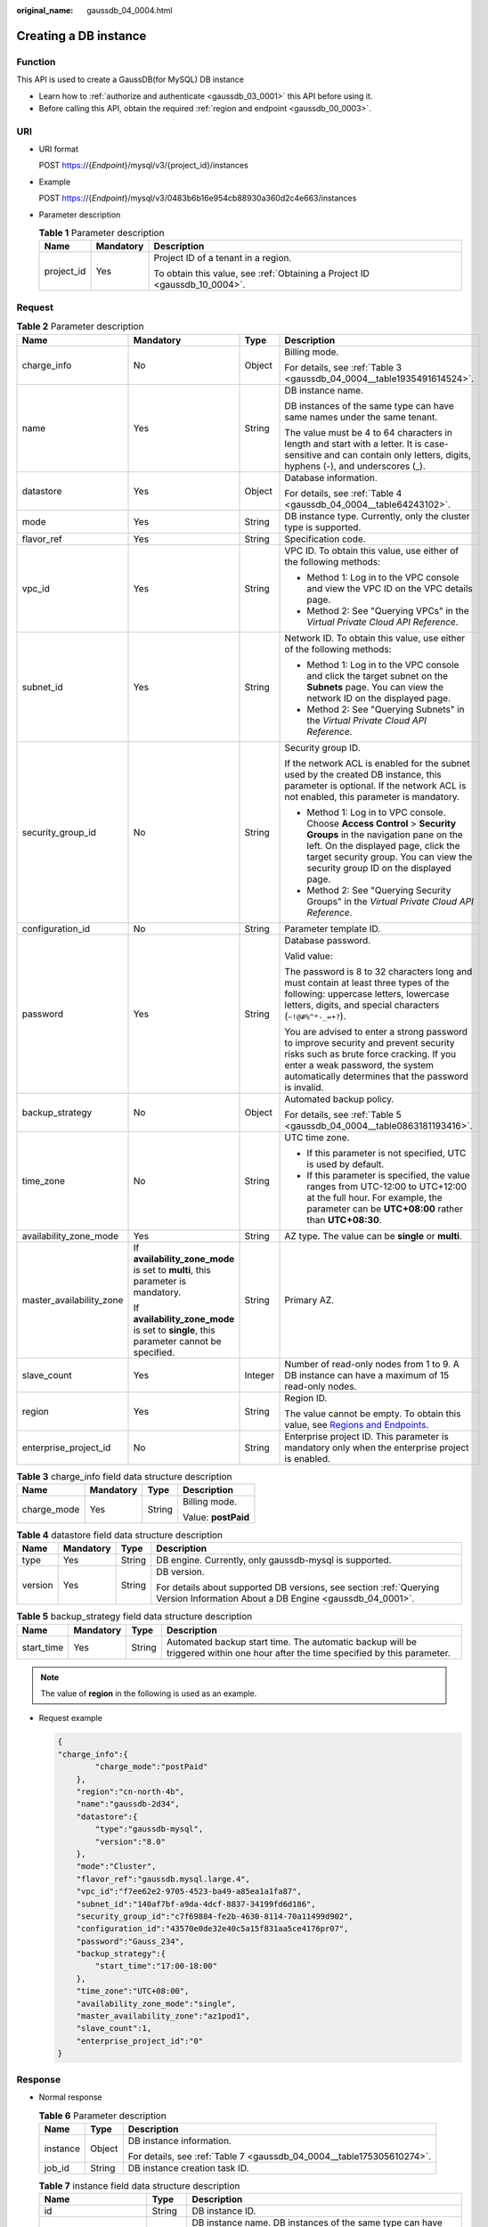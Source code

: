 :original_name: gaussdb_04_0004.html

.. _gaussdb_04_0004:

Creating a DB instance
======================

Function
--------

This API is used to create a GaussDB(for MySQL) DB instance

-  Learn how to :ref:`authorize and authenticate <gaussdb_03_0001>` this API before using it.
-  Before calling this API, obtain the required :ref:`region and endpoint <gaussdb_00_0003>`.

URI
---

-  URI format

   POST https://{*Endpoint*}/mysql/v3/{project_id}/instances

-  Example

   POST https://{*Endpoint*}/mysql/v3/0483b6b16e954cb88930a360d2c4e663/instances

-  Parameter description

   .. table:: **Table 1** Parameter description

      +-----------------------+-----------------------+----------------------------------------------------------------------------+
      | Name                  | Mandatory             | Description                                                                |
      +=======================+=======================+============================================================================+
      | project_id            | Yes                   | Project ID of a tenant in a region.                                        |
      |                       |                       |                                                                            |
      |                       |                       | To obtain this value, see :ref:`Obtaining a Project ID <gaussdb_10_0004>`. |
      +-----------------------+-----------------------+----------------------------------------------------------------------------+

Request
-------

.. table:: **Table 2** Parameter description

   +--------------------------+-----------------------------------------------------------------------------------------+-----------------+-------------------------------------------------------------------------------------------------------------------------------------------------------------------------------------------------------------------------------------------+
   | Name                     | Mandatory                                                                               | Type            | Description                                                                                                                                                                                                                               |
   +==========================+=========================================================================================+=================+===========================================================================================================================================================================================================================================+
   | charge_info              | No                                                                                      | Object          | Billing mode.                                                                                                                                                                                                                             |
   |                          |                                                                                         |                 |                                                                                                                                                                                                                                           |
   |                          |                                                                                         |                 | For details, see :ref:`Table 3 <gaussdb_04_0004__table1935491614524>`.                                                                                                                                                                    |
   +--------------------------+-----------------------------------------------------------------------------------------+-----------------+-------------------------------------------------------------------------------------------------------------------------------------------------------------------------------------------------------------------------------------------+
   | name                     | Yes                                                                                     | String          | DB instance name.                                                                                                                                                                                                                         |
   |                          |                                                                                         |                 |                                                                                                                                                                                                                                           |
   |                          |                                                                                         |                 | DB instances of the same type can have same names under the same tenant.                                                                                                                                                                  |
   |                          |                                                                                         |                 |                                                                                                                                                                                                                                           |
   |                          |                                                                                         |                 | The value must be 4 to 64 characters in length and start with a letter. It is case-sensitive and can contain only letters, digits, hyphens (-), and underscores (_).                                                                      |
   +--------------------------+-----------------------------------------------------------------------------------------+-----------------+-------------------------------------------------------------------------------------------------------------------------------------------------------------------------------------------------------------------------------------------+
   | datastore                | Yes                                                                                     | Object          | Database information.                                                                                                                                                                                                                     |
   |                          |                                                                                         |                 |                                                                                                                                                                                                                                           |
   |                          |                                                                                         |                 | For details, see :ref:`Table 4 <gaussdb_04_0004__table64243102>`.                                                                                                                                                                         |
   +--------------------------+-----------------------------------------------------------------------------------------+-----------------+-------------------------------------------------------------------------------------------------------------------------------------------------------------------------------------------------------------------------------------------+
   | mode                     | Yes                                                                                     | String          | DB instance type. Currently, only the cluster type is supported.                                                                                                                                                                          |
   +--------------------------+-----------------------------------------------------------------------------------------+-----------------+-------------------------------------------------------------------------------------------------------------------------------------------------------------------------------------------------------------------------------------------+
   | flavor_ref               | Yes                                                                                     | String          | Specification code.                                                                                                                                                                                                                       |
   +--------------------------+-----------------------------------------------------------------------------------------+-----------------+-------------------------------------------------------------------------------------------------------------------------------------------------------------------------------------------------------------------------------------------+
   | vpc_id                   | Yes                                                                                     | String          | VPC ID. To obtain this value, use either of the following methods:                                                                                                                                                                        |
   |                          |                                                                                         |                 |                                                                                                                                                                                                                                           |
   |                          |                                                                                         |                 | -  Method 1: Log in to the VPC console and view the VPC ID on the VPC details page.                                                                                                                                                       |
   |                          |                                                                                         |                 | -  Method 2: See "Querying VPCs" in the *Virtual Private Cloud API Reference*.                                                                                                                                                            |
   +--------------------------+-----------------------------------------------------------------------------------------+-----------------+-------------------------------------------------------------------------------------------------------------------------------------------------------------------------------------------------------------------------------------------+
   | subnet_id                | Yes                                                                                     | String          | Network ID. To obtain this value, use either of the following methods:                                                                                                                                                                    |
   |                          |                                                                                         |                 |                                                                                                                                                                                                                                           |
   |                          |                                                                                         |                 | -  Method 1: Log in to the VPC console and click the target subnet on the **Subnets** page. You can view the network ID on the displayed page.                                                                                            |
   |                          |                                                                                         |                 | -  Method 2: See "Querying Subnets" in the *Virtual Private Cloud API Reference*.                                                                                                                                                         |
   +--------------------------+-----------------------------------------------------------------------------------------+-----------------+-------------------------------------------------------------------------------------------------------------------------------------------------------------------------------------------------------------------------------------------+
   | security_group_id        | No                                                                                      | String          | Security group ID.                                                                                                                                                                                                                        |
   |                          |                                                                                         |                 |                                                                                                                                                                                                                                           |
   |                          |                                                                                         |                 | If the network ACL is enabled for the subnet used by the created DB instance, this parameter is optional. If the network ACL is not enabled, this parameter is mandatory.                                                                 |
   |                          |                                                                                         |                 |                                                                                                                                                                                                                                           |
   |                          |                                                                                         |                 | -  Method 1: Log in to VPC console. Choose **Access Control** > **Security Groups** in the navigation pane on the left. On the displayed page, click the target security group. You can view the security group ID on the displayed page. |
   |                          |                                                                                         |                 | -  Method 2: See "Querying Security Groups" in the *Virtual Private Cloud API Reference*.                                                                                                                                                 |
   +--------------------------+-----------------------------------------------------------------------------------------+-----------------+-------------------------------------------------------------------------------------------------------------------------------------------------------------------------------------------------------------------------------------------+
   | configuration_id         | No                                                                                      | String          | Parameter template ID.                                                                                                                                                                                                                    |
   +--------------------------+-----------------------------------------------------------------------------------------+-----------------+-------------------------------------------------------------------------------------------------------------------------------------------------------------------------------------------------------------------------------------------+
   | password                 | Yes                                                                                     | String          | Database password.                                                                                                                                                                                                                        |
   |                          |                                                                                         |                 |                                                                                                                                                                                                                                           |
   |                          |                                                                                         |                 | Valid value:                                                                                                                                                                                                                              |
   |                          |                                                                                         |                 |                                                                                                                                                                                                                                           |
   |                          |                                                                                         |                 | The password is 8 to 32 characters long and must contain at least three types of the following: uppercase letters, lowercase letters, digits, and special characters (``~!@#%^*-_=+?``).                                                  |
   |                          |                                                                                         |                 |                                                                                                                                                                                                                                           |
   |                          |                                                                                         |                 | You are advised to enter a strong password to improve security and prevent security risks such as brute force cracking. If you enter a weak password, the system automatically determines that the password is invalid.                   |
   +--------------------------+-----------------------------------------------------------------------------------------+-----------------+-------------------------------------------------------------------------------------------------------------------------------------------------------------------------------------------------------------------------------------------+
   | backup_strategy          | No                                                                                      | Object          | Automated backup policy.                                                                                                                                                                                                                  |
   |                          |                                                                                         |                 |                                                                                                                                                                                                                                           |
   |                          |                                                                                         |                 | For details, see :ref:`Table 5 <gaussdb_04_0004__table0863181193416>`.                                                                                                                                                                    |
   +--------------------------+-----------------------------------------------------------------------------------------+-----------------+-------------------------------------------------------------------------------------------------------------------------------------------------------------------------------------------------------------------------------------------+
   | time_zone                | No                                                                                      | String          | UTC time zone.                                                                                                                                                                                                                            |
   |                          |                                                                                         |                 |                                                                                                                                                                                                                                           |
   |                          |                                                                                         |                 | -  If this parameter is not specified, UTC is used by default.                                                                                                                                                                            |
   |                          |                                                                                         |                 | -  If this parameter is specified, the value ranges from UTC-12:00 to UTC+12:00 at the full hour. For example, the parameter can be **UTC+08:00** rather than **UTC+08:30**.                                                              |
   +--------------------------+-----------------------------------------------------------------------------------------+-----------------+-------------------------------------------------------------------------------------------------------------------------------------------------------------------------------------------------------------------------------------------+
   | availability_zone_mode   | Yes                                                                                     | String          | AZ type. The value can be **single** or **multi**.                                                                                                                                                                                        |
   +--------------------------+-----------------------------------------------------------------------------------------+-----------------+-------------------------------------------------------------------------------------------------------------------------------------------------------------------------------------------------------------------------------------------+
   | master_availability_zone | If **availability_zone_mode** is set to **multi**, this parameter is mandatory.         | String          | Primary AZ.                                                                                                                                                                                                                               |
   |                          |                                                                                         |                 |                                                                                                                                                                                                                                           |
   |                          | If **availability_zone_mode** is set to **single**, this parameter cannot be specified. |                 |                                                                                                                                                                                                                                           |
   +--------------------------+-----------------------------------------------------------------------------------------+-----------------+-------------------------------------------------------------------------------------------------------------------------------------------------------------------------------------------------------------------------------------------+
   | slave_count              | Yes                                                                                     | Integer         | Number of read-only nodes from 1 to 9. A DB instance can have a maximum of 15 read-only nodes.                                                                                                                                            |
   +--------------------------+-----------------------------------------------------------------------------------------+-----------------+-------------------------------------------------------------------------------------------------------------------------------------------------------------------------------------------------------------------------------------------+
   | region                   | Yes                                                                                     | String          | Region ID.                                                                                                                                                                                                                                |
   |                          |                                                                                         |                 |                                                                                                                                                                                                                                           |
   |                          |                                                                                         |                 | The value cannot be empty. To obtain this value, see `Regions and Endpoints <https://docs.otc.t-systems.com/en-us/endpoint/index.html>`__.                                                                                                |
   +--------------------------+-----------------------------------------------------------------------------------------+-----------------+-------------------------------------------------------------------------------------------------------------------------------------------------------------------------------------------------------------------------------------------+
   | enterprise_project_id    | No                                                                                      | String          | Enterprise project ID. This parameter is mandatory only when the enterprise project is enabled.                                                                                                                                           |
   +--------------------------+-----------------------------------------------------------------------------------------+-----------------+-------------------------------------------------------------------------------------------------------------------------------------------------------------------------------------------------------------------------------------------+

.. _gaussdb_04_0004__table1935491614524:

.. table:: **Table 3** charge_info field data structure description

   +-----------------+-----------------+-----------------+---------------------+
   | Name            | Mandatory       | Type            | Description         |
   +=================+=================+=================+=====================+
   | charge_mode     | Yes             | String          | Billing mode.       |
   |                 |                 |                 |                     |
   |                 |                 |                 | Value: **postPaid** |
   +-----------------+-----------------+-----------------+---------------------+

.. _gaussdb_04_0004__table64243102:

.. table:: **Table 4** datastore field data structure description

   +-----------------+-----------------+-----------------+-------------------------------------------------------------------------------------------------------------------------------+
   | Name            | Mandatory       | Type            | Description                                                                                                                   |
   +=================+=================+=================+===============================================================================================================================+
   | type            | Yes             | String          | DB engine. Currently, only gaussdb-mysql is supported.                                                                        |
   +-----------------+-----------------+-----------------+-------------------------------------------------------------------------------------------------------------------------------+
   | version         | Yes             | String          | DB version.                                                                                                                   |
   |                 |                 |                 |                                                                                                                               |
   |                 |                 |                 | For details about supported DB versions, see section :ref:`Querying Version Information About a DB Engine <gaussdb_04_0001>`. |
   +-----------------+-----------------+-----------------+-------------------------------------------------------------------------------------------------------------------------------+

.. _gaussdb_04_0004__table0863181193416:

.. table:: **Table 5** backup_strategy field data structure description

   +------------+-----------+--------+---------------------------------------------------------------------------------------------------------------------------------+
   | Name       | Mandatory | Type   | Description                                                                                                                     |
   +============+===========+========+=================================================================================================================================+
   | start_time | Yes       | String | Automated backup start time. The automatic backup will be triggered within one hour after the time specified by this parameter. |
   +------------+-----------+--------+---------------------------------------------------------------------------------------------------------------------------------+

.. note::

   The value of **region** in the following is used as an example.

-  Request example

   .. code-block:: text

      {
      "charge_info":{
              "charge_mode":"postPaid"
          },
          "region":"cn-north-4b",
          "name":"gaussdb-2d34",
          "datastore":{
              "type":"gaussdb-mysql",
              "version":"8.0"
          },
          "mode":"Cluster",
          "flavor_ref":"gaussdb.mysql.large.4",
          "vpc_id":"f7ee62e2-9705-4523-ba49-a85ea1a1fa87",
          "subnet_id":"140af7bf-a9da-4dcf-8837-34199fd6d186",
          "security_group_id":"c7f69884-fe2b-4630-8114-70a11499d902",
          "configuration_id":"43570e0de32e40c5a15f831aa5ce4176pr07",
          "password":"Gauss_234",
          "backup_strategy":{
              "start_time":"17:00-18:00"
          },
          "time_zone":"UTC+08:00",
          "availability_zone_mode":"single",
          "master_availability_zone":"az1pod1",
          "slave_count":1,
          "enterprise_project_id":"0"
      }

Response
--------

-  Normal response

   .. table:: **Table 6** Parameter description

      +-----------------------+-----------------------+-----------------------------------------------------------------------+
      | Name                  | Type                  | Description                                                           |
      +=======================+=======================+=======================================================================+
      | instance              | Object                | DB instance information.                                              |
      |                       |                       |                                                                       |
      |                       |                       | For details, see :ref:`Table 7 <gaussdb_04_0004__table175305610274>`. |
      +-----------------------+-----------------------+-----------------------------------------------------------------------+
      | job_id                | String                | DB instance creation task ID.                                         |
      +-----------------------+-----------------------+-----------------------------------------------------------------------+

   .. _gaussdb_04_0004__table175305610274:

   .. table:: **Table 7** instance field data structure description

      +----------------------------+-----------------------+------------------------------------------------------------------------------------------------------------------------------------------------------------------------+
      | Name                       | Type                  | Description                                                                                                                                                            |
      +============================+=======================+========================================================================================================================================================================+
      | id                         | String                | DB instance ID.                                                                                                                                                        |
      +----------------------------+-----------------------+------------------------------------------------------------------------------------------------------------------------------------------------------------------------+
      | name                       | String                | DB instance name. DB instances of the same type can have same names under the same tenant.                                                                             |
      |                            |                       |                                                                                                                                                                        |
      |                            |                       | The value must be 4 to 64 characters in length and start with a letter. It is case-insensitive and can contain only letters, digits, hyphens (-), and underscores (_). |
      +----------------------------+-----------------------+------------------------------------------------------------------------------------------------------------------------------------------------------------------------+
      | status                     | String                | DB instance status.                                                                                                                                                    |
      +----------------------------+-----------------------+------------------------------------------------------------------------------------------------------------------------------------------------------------------------+
      | datastore                  | Object                | Database information.                                                                                                                                                  |
      |                            |                       |                                                                                                                                                                        |
      |                            |                       | For details, see :ref:`Table 8 <gaussdb_04_0004__table766045720277>`.                                                                                                  |
      +----------------------------+-----------------------+------------------------------------------------------------------------------------------------------------------------------------------------------------------------+
      | mode                       | String                | DB instance type. Currently, only the cluster type is supported.                                                                                                       |
      +----------------------------+-----------------------+------------------------------------------------------------------------------------------------------------------------------------------------------------------------+
      | configuration_id           | String                | Parameter template ID.                                                                                                                                                 |
      +----------------------------+-----------------------+------------------------------------------------------------------------------------------------------------------------------------------------------------------------+
      | port                       | String                | Database port, which is the same as the request parameter.                                                                                                             |
      +----------------------------+-----------------------+------------------------------------------------------------------------------------------------------------------------------------------------------------------------+
      | backup_strategy            | Object                | Automated backup policy.                                                                                                                                               |
      |                            |                       |                                                                                                                                                                        |
      |                            |                       | For details, see :ref:`Table 9 <gaussdb_04_0004__table81249589270>`.                                                                                                   |
      +----------------------------+-----------------------+------------------------------------------------------------------------------------------------------------------------------------------------------------------------+
      | region                     | String                | Region ID.                                                                                                                                                             |
      +----------------------------+-----------------------+------------------------------------------------------------------------------------------------------------------------------------------------------------------------+
      | availability_zone_mode     | String                | AZ ID.                                                                                                                                                                 |
      +----------------------------+-----------------------+------------------------------------------------------------------------------------------------------------------------------------------------------------------------+
      | master\_ availability_zone | String                | Primary AZ ID.                                                                                                                                                         |
      +----------------------------+-----------------------+------------------------------------------------------------------------------------------------------------------------------------------------------------------------+
      | vpc_id                     | String                | VPC ID.                                                                                                                                                                |
      +----------------------------+-----------------------+------------------------------------------------------------------------------------------------------------------------------------------------------------------------+
      | security_group_id          | String                | Security group ID.                                                                                                                                                     |
      +----------------------------+-----------------------+------------------------------------------------------------------------------------------------------------------------------------------------------------------------+
      | subnet_id                  | String                | Subnet ID.                                                                                                                                                             |
      +----------------------------+-----------------------+------------------------------------------------------------------------------------------------------------------------------------------------------------------------+
      | slave_count                | Integer               | Number of read-only nodes.                                                                                                                                             |
      +----------------------------+-----------------------+------------------------------------------------------------------------------------------------------------------------------------------------------------------------+
      | charge_info                | Object                | Billing mode.                                                                                                                                                          |
      |                            |                       |                                                                                                                                                                        |
      |                            |                       | For details, see :ref:`Table 10 <gaussdb_04_0004__table207147873611>`.                                                                                                 |
      +----------------------------+-----------------------+------------------------------------------------------------------------------------------------------------------------------------------------------------------------+

   .. _gaussdb_04_0004__table766045720277:

   .. table:: **Table 8** datastore field data structure description

      ======= ====== =============
      Name    Type   Description
      ======= ====== =============
      type    String **DB Engine**
      version String DB version.
      ======= ====== =============

   .. _gaussdb_04_0004__table81249589270:

   .. table:: **Table 9** backup_strategy field data structure description

      +------------+---------+----------------------------------------------------------------------------------------+
      | Name       | Type    | Description                                                                            |
      +============+=========+========================================================================================+
      | start_time | String  | Backup time window. Automated backups will be triggered during the backup time window. |
      +------------+---------+----------------------------------------------------------------------------------------+
      | keep_days  | Integer | Backup retention days.                                                                 |
      +------------+---------+----------------------------------------------------------------------------------------+

   .. _gaussdb_04_0004__table207147873611:

   .. table:: **Table 10** charge_info field data structure description

      =========== ====== =============
      Name        Type   Description
      =========== ====== =============
      charge_mode String Billing mode.
      =========== ====== =============

.. note::

   The values of **region** and **master_availability_zone** are used as examples.

-  Example normal response

   .. code-block:: text

      {
          "instance":{
              "id":"5eebbb4c0f9f4a99b42ed1b6334569aain07",
              "name":"gaussdb-2d34",
              "status":"BUILD",
              "datastore":{
                  "type":"gaussdb-mysql",
                  "version":"8.0"
              },
              "mode":"Cluster",
              "configuration_id": "",
              "port":null,
              "backup_strategy":{
                  "start_time":null,
                  "keep_days":"7"
              },
              "enterprise_project_id": "0",
              "region":"aaa",
              "availability_zone_mode":"single",
              "master_availability_zone":"aaa",
              "vpc_id":"f7ee62e2-9705-4523-ba49-a85ea1a1fa87",
              "security_group_id":"c7f69884-fe2b-4630-8114-70a11499d902",
              "subnet_id":"140af7bf-a9da-4dcf-8837-34199fd6d186",
              "slave_count":1,
              "charge_info":{
                  "charge_mode":"postPaid"
              }
          },
          "job_id":"43672fe5-56bd-47f1-8fd1-595cded08a7c"
          }

Status Code
-----------

For details, see :ref:`Status Codes <gaussdb_10_0002>`.

Error Code
----------

For details, see :ref:`Error Codes <gaussdb_10_0003>`.
